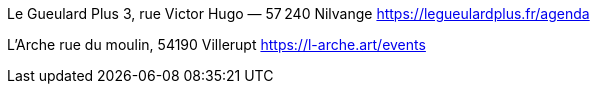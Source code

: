 Le Gueulard Plus
3, rue Victor Hugo — 57 240 Nilvange 
https://legueulardplus.fr/agenda

L'Arche
rue du moulin, 54190 Villerupt
https://l-arche.art/events
